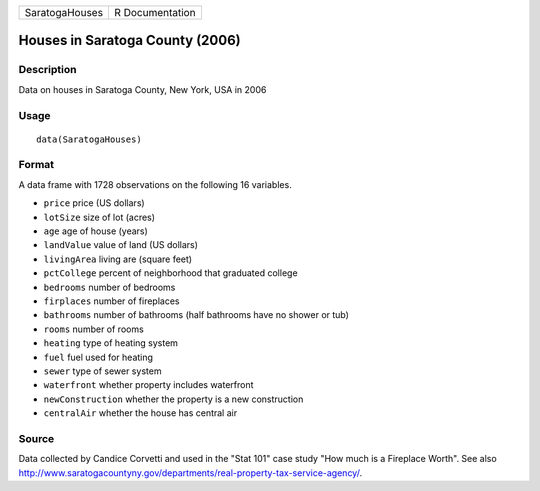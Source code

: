 ============== ===============
SaratogaHouses R Documentation
============== ===============

Houses in Saratoga County (2006)
--------------------------------

Description
~~~~~~~~~~~

Data on houses in Saratoga County, New York, USA in 2006

Usage
~~~~~

::

   data(SaratogaHouses)

Format
~~~~~~

A data frame with 1728 observations on the following 16 variables.

-  ``price`` price (US dollars)

-  ``lotSize`` size of lot (acres)

-  ``age`` age of house (years)

-  ``landValue`` value of land (US dollars)

-  ``livingArea`` living are (square feet)

-  ``pctCollege`` percent of neighborhood that graduated college

-  ``bedrooms`` number of bedrooms

-  ``firplaces`` number of fireplaces

-  ``bathrooms`` number of bathrooms (half bathrooms have no shower or
   tub)

-  ``rooms`` number of rooms

-  ``heating`` type of heating system

-  ``fuel`` fuel used for heating

-  ``sewer`` type of sewer system

-  ``waterfront`` whether property includes waterfront

-  ``newConstruction`` whether the property is a new construction

-  ``centralAir`` whether the house has central air

Source
~~~~~~

Data collected by Candice Corvetti and used in the "Stat 101" case study
"How much is a Fireplace Worth". See also
http://www.saratogacountyny.gov/departments/real-property-tax-service-agency/.
